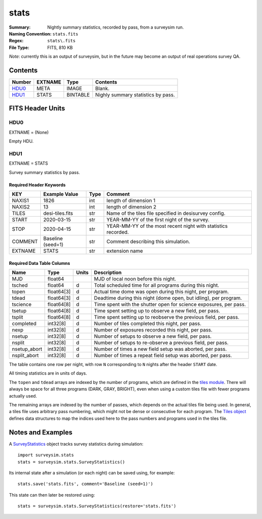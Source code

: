 =====
stats
=====

:Summary: Nightly summary statistics, recorded by pass, from a surveysim run.
:Naming Convention: ``stats.fits``
:Regex: ``stats\.fits``
:File Type: FITS, 810 KB

*Note*: currently this is an output of surveysim, but in the future may become
an output of real operations survey QA.

Contents
========

====== ======= ======== ===================
Number EXTNAME Type     Contents
====== ======= ======== ===================
HDU0_  META    IMAGE    Blank.
HDU1_  STATS   BINTABLE Nighly summary statistics by pass.
====== ======= ======== ===================

FITS Header Units
=================

HDU0
----

EXTNAME = (None)

Empty HDU.

HDU1
----

EXTNAME = STATS

Survey summary statistics by pass.

Required Header Keywords
~~~~~~~~~~~~~~~~~~~~~~~~

======= ================= ==== =====================
KEY     Example Value     Type Comment
======= ================= ==== =====================
NAXIS1  1826              int  length of dimension 1
NAXIS2  13                int  length of dimension 2
TILES   desi-tiles.fits   str  Name of the tiles file specified in desisurvey config.
START   2020-03-15        str  YEAR-MM-YY of the first night of the survey.
STOP    2020-04-15        str  YEAR-MM-YY of the most recent night with statistics recorded.
COMMENT Baseline (seed=1) str  Comment describing this simulation.
EXTNAME STATS             str  extension name
======= ================= ==== =====================

Required Data Table Columns
~~~~~~~~~~~~~~~~~~~~~~~~~~~

============ ========== ===== ===========
Name         Type       Units Description
============ ========== ===== ===========
MJD          float64          MJD of local noon before this night.
tsched       float64    d     Total scheduled time for all programs during this night.      
topen        float64[3] d     Actual time dome was open during this night, per program.
tdead        float64[3] d     Deadtime during this night (dome open, but idling), per program.
tscience     float64[8] d     Time spent with the shutter open for science exposures, per pass.
tsetup       float64[8] d     Time spent setting up to observe a new field, per pass.
tsplit       float64[8] d     Time spent setting up to reobserve the previous field, per pass.
completed    int32[8]   d     Number of tiles completed this night, per pass.
nexp         int32[8]   d     Number of exposures recorded this night, per pass.
nsetup       int32[8]   d     Number of setups to observe a new field, per pass.
nsplit       int32[8]   d     Number of setups to re-observe a previous field, per pass.
nsetup_abort int32[8]   d     Number of times a new field setup was aborted, per pass.
nsplit_abort int32[8]   d     Number of times a repeat field setup was aborted, per pass.
============ ========== ===== ===========

The table contains one row per night, with row ``N`` corresponding to ``N`` nights after the header ``START`` date.

All timing statistics are in units of days.

The ``topen`` and ``tdead`` arrays are indexed by the number of programs, which are defined in the `tiles module
<https://desisurvey.readthedocs.io/en/latest/api.html#desisurvey.tiles.Tiles.PROGRAMS>`__. There will always be
space for all three programs (DARK, GRAY, BRIGHT), even when using a custom tiles file with fewer programs
actually used.

The remaining arrays are indexed by the number of passes, which depends on the actual tiles file being used.
In general, a tiles file uses arbitrary pass numbering, which might not be dense or consecutive for each program.
The `Tiles object <https://desisurvey.readthedocs.io/en/latest/api.html#desisurvey.tiles.Tiles>`__
defines data structures to map the indices used here to the pass numbers and programs used in the tiles file.

Notes and Examples
==================

A `SurveyStatistics
<https://surveysim.readthedocs.io/en/latest/api.html#surveysim.stats.SurveyStatistics>`__
object tracks survey statistics during simulation::

    import surveysim.stats
    stats = surveysim.stats.SurveyStatistics()
    
Its internal state after a simulation (or each night) can be saved using, for example::

    stats.save('stats.fits', comment='Baseline (seed=1)')
    
This state can then later be restored using::

    stats = surveysim.stats.SurveyStatistics(restore='stats.fits')
